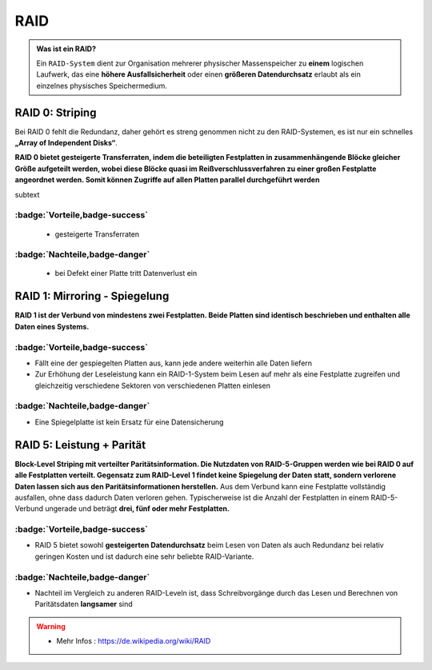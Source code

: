 RAID
###########

.. panels::

    **RAID 0**

    ``Striping``

    .. image:: ../raid0.png
       :alt: some image
       :class: with-shadow
       :scale: 25


    ---

    **RAID 1**

    ``Mirroring``

    .. image:: ../raid1.png
       :alt: some image
       :class: with-shadow
       :scale: 25

    ---

    **RAID 5**

    ``Block-Level Striping``

    .. image:: ../raid5.png
       :alt: some image
       :class: with-shadow
       :scale: 50



.. admonition:: Was ist ein RAID?

  Ein ``RAID-System`` dient zur Organisation mehrerer physischer
  Massenspeicher zu **einem** logischen Laufwerk,
  das eine **höhere Ausfallsicherheit** oder einen **größeren Datendurchsatz** erlaubt als
  ein einzelnes physisches Speichermedium.


RAID 0: Striping
****************

.. image:: ../raid0.png
   :alt: some image
   :class: with-shadow
   :scale: 25


Bei RAID 0 fehlt die Redundanz,
daher gehört es streng genommen
nicht zu den RAID-Systemen,
es ist nur ein schnelles **„Array of Independent Disks“**.

**RAID 0 bietet gesteigerte Transferraten, indem die beteiligten Festplatten in zusammenhängende
Blöcke gleicher Größe aufgeteilt werden, wobei diese Blöcke quasi im Reißverschlussverfahren zu einer großen Festplatte angeordnet werden. Somit können Zugriffe auf allen Platten parallel durchgeführt werden**



subtext

:badge:`Vorteile,badge-success`
===============================


 - gesteigerte Transferraten


:badge:`Nachteile,badge-danger`
===============================

 - bei Defekt einer Platte tritt Datenverlust ein



RAID 1: Mirroring - Spiegelung
********************************

.. image:: ../raid1.png
   :alt: some image
   :class: with-shadow
   :scale: 25

**RAID 1 ist der Verbund von mindestens zwei Festplatten.
Beide Platten sind identisch beschrieben und enthalten alle Daten eines Systems.**

:badge:`Vorteile,badge-success`
===============================

- Fällt eine der gespiegelten Platten aus, kann jede andere weiterhin alle Daten liefern
- Zur Erhöhung der Leseleistung kann ein RAID-1-System beim Lesen auf mehr als eine Festplatte zugreifen und gleichzeitig verschiedene Sektoren von verschiedenen Platten einlesen

:badge:`Nachteile,badge-danger`
===============================


- Eine Spiegelplatte ist kein Ersatz für eine Datensicherung


RAID 5: Leistung + Parität
********************************

.. image:: ../raid5.png
   :alt: some image
   :class: with-shadow
   :scale: 50

**Block-Level Striping mit verteilter Paritätsinformation.
Die Nutzdaten von RAID-5-Gruppen werden wie bei RAID 0 auf alle Festplatten verteilt.
Gegensatz zum RAID-Level 1 findet keine Spiegelung der Daten statt, sondern verlorene Daten lassen sich aus den Paritätsinformationen herstellen.**
Aus dem Verbund kann eine Festplatte vollständig ausfallen, ohne dass dadurch Daten verloren gehen. Typischerweise ist die Anzahl der Festplatten in einem RAID-5-Verbund ungerade und beträgt **drei, fünf oder mehr Festplatten.**

:badge:`Vorteile,badge-success`
===============================

- RAID 5 bietet sowohl **gesteigerten Datendurchsatz** beim Lesen von Daten als auch Redundanz bei relativ geringen Kosten und ist dadurch eine sehr beliebte RAID-Variante.

:badge:`Nachteile,badge-danger`
===============================

- Nachteil im Vergleich zu anderen RAID-Leveln ist, dass Schreibvorgänge durch das Lesen und Berechnen von Paritätsdaten **langsamer** sind






.. warning::
 - Mehr Infos  : https://de.wikipedia.org/wiki/RAID